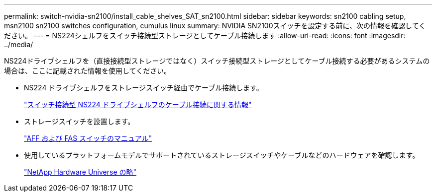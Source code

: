---
permalink: switch-nvidia-sn2100/install_cable_shelves_SAT_sn2100.html 
sidebar: sidebar 
keywords: sn2100 cabling setup, msn2100 sn2100 switches configuration, cumulus linux 
summary: NVIDIA SN2100スイッチを設定する前に、次の情報を確認してください。 
---
= NS224シェルフをスイッチ接続型ストレージとしてケーブル接続します
:allow-uri-read: 
:icons: font
:imagesdir: ../media/


[role="lead"]
NS224ドライブシェルフを（直接接続型ストレージではなく）スイッチ接続型ストレージとしてケーブル接続する必要があるシステムの場合は、ここに記載された情報を使用してください。

* NS224 ドライブシェルフをストレージスイッチ経由でケーブル接続します。
+
https://library.netapp.com/ecm/ecm_download_file/ECMLP2876580["スイッチ接続型 NS224 ドライブシェルフのケーブル接続に関する情報"^]

* ストレージスイッチを設置します。
+
https://docs.netapp.com/us-en/ontap-systems-switches/index.html["AFF および FAS スイッチのマニュアル"^]

* 使用しているプラットフォームモデルでサポートされているストレージスイッチやケーブルなどのハードウェアを確認します。
+
https://hwu.netapp.com/["NetApp Hardware Universe の略"^]


